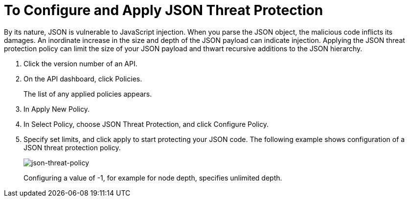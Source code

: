 = To Configure and Apply JSON Threat Protection

By its nature, JSON is vulnerable to JavaScript injection. When you parse the JSON object, the malicious code inflicts its damages. An inordinate increase in the size and depth of the JSON payload can indicate injection. Applying the JSON threat protection policy can limit the size of your JSON payload and thwart recursive additions to the JSON hierarchy.

. Click the version number of an API.
+
. On the API dashboard, click Policies.
+
The list of any applied policies appears.
+
. In Apply New Policy.
. In Select Policy, choose JSON Threat Protection, and click Configure Policy.
. Specify set limits, and click apply to start protecting your JSON code. The following example shows configuration of a JSON threat protection policy.
+
image:json-threat-policy.png[json-threat-policy]
+
Configuring a value of -1, for example for node depth, specifies unlimited depth.
